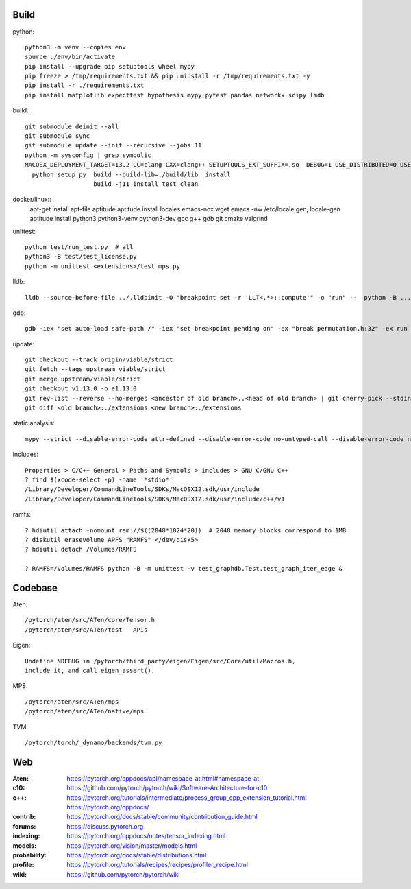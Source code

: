 Build
=====

python::

    python3 -m venv --copies env
    source ./env/bin/activate
    pip install --upgrade pip setuptools wheel mypy
    pip freeze > /tmp/requirements.txt && pip uninstall -r /tmp/requirements.txt -y
    pip install -r ./requirements.txt
    pip install matplotlib expecttest hypothesis mypy pytest pandas networkx scipy lmdb

build::

    git submodule deinit --all
    git submodule sync
    git submodule update --init --recursive --jobs 11
    python -m sysconfig | grep symbolic
    MACOSX_DEPLOYMENT_TARGET=13.2 CC=clang CXX=clang++ SETUPTOOLS_EXT_SUFFIX=.so  DEBUG=1 USE_DISTRIBUTED=0 USE_MKLDNN=0 USE_CUDA=0 USE_ROCM=0 BUILD_TEST=0 USE_FBGEMM=0 USE_NNPACK=0 USE_QNNPACK=0 USE_XNNPACK=0 USE_MPS=0
      python setup.py  build --build-lib=./build/lib  install
                       build -j11 install test clean

docker/linux::
    apt-get install apt-file aptitude
    aptitude install locales emacs-nox wget
    emacs -nw /etc/locale.gen, locale-gen
    aptitude install python3 python3-venv python3-dev gcc g++ gdb git cmake valgrind

unittest::

    python test/run_test.py  # all
    python3 -B test/test_license.py
    python -m unittest <extensions>/test_mps.py

lldb::

    lldb --source-before-file ../.lldbinit -O "breakpoint set -r 'LLT<.*>::compute'" -o "run" --  python -B ...

gdb::

    gdb -iex "set auto-load safe-path /" -iex "set breakpoint pending on" -ex "break permutation.h:32" -ex run --args python3 -m unittest -v solver_byz_test.Test.test_sum_of_time_signatures_of_syllables_constraint

update::

    git checkout --track origin/viable/strict
    git fetch --tags upstream viable/strict
    git merge upstream/viable/strict
    git checkout v1.13.0 -b e1.13.0
    git rev-list --reverse --no-merges <ancestor of old branch>..<head of old branch> | git cherry-pick --stdin -X ours
    git diff <old branch>:./extensions <new branch>:./extensions

..  when asked for empty commits do -skip

static analysis::

    mypy --strict --disable-error-code attr-defined --disable-error-code no-untyped-call --disable-error-code no-untyped-def -m <file as it appears in python's import statement>

includes::

    Properties > C/C++ General > Paths and Symbols > includes > GNU C/GNU C++
    ? find $(xcode-select -p) -name '*stdio*'
    /Library/Developer/CommandLineTools/SDKs/MacOSX12.sdk/usr/include
    /Library/Developer/CommandLineTools/SDKs/MacOSX12.sdk/usr/include/c++/v1

ramfs::

    ? hdiutil attach -nomount ram://$((2048*1024*20))  # 2048 memory blocks correspond to 1MB
    ? diskutil erasevolume APFS "RAMFS" </dev/disk5>
    ? hdiutil detach /Volumes/RAMFS

    ? RAMFS=/Volumes/RAMFS python -B -m unittest -v test_graphdb.Test.test_graph_iter_edge &

Codebase
========

Aten::

    /pytorch/aten/src/ATen/core/Tensor.h
    /pytorch/aten/src/ATen/test - APIs

Eigen::

    Undefine NDEBUG in /pytorch/third_party/eigen/Eigen/src/Core/util/Macros.h,
    include it, and call eigen_assert().

MPS::

    /pytorch/aten/src/ATen/mps
    /pytorch/aten/src/ATen/native/mps

TVM::

    /pytorch/torch/_dynamo/backends/tvm.py

Web
===

:Aten: `<https://pytorch.org/cppdocs/api/namespace_at.html#namespace-at>`_
:c10: `<https://github.com/pytorch/pytorch/wiki/Software-Architecture-for-c10>`_
:c++: 
    `<https://pytorch.org/tutorials/intermediate/process_group_cpp_extension_tutorial.html>`_
    `<https://pytorch.org/cppdocs/>`_
:contrib: `<https://pytorch.org/docs/stable/community/contribution_guide.html>`_
:forums: `<https://discuss.pytorch.org>`_
:indexing: `<https://pytorch.org/cppdocs/notes/tensor_indexing.html>`_
:models: `<https://pytorch.org/vision/master/models.html>`_
:probability: `<https://pytorch.org/docs/stable/distributions.html>`_
:profile: `<https://pytorch.org/tutorials/recipes/recipes/profiler_recipe.html>`_
:wiki: `<https://github.com/pytorch/pytorch/wiki>`_

